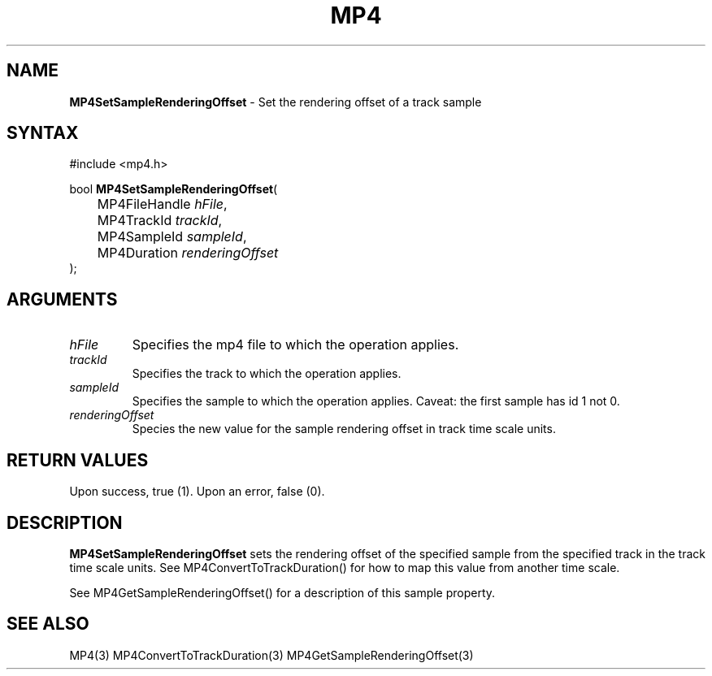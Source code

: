 .TH "MP4" "3" "Version 0.9" "Cisco Systems Inc." "MP4 File Format Library"
.SH "NAME"
.LP 
\fBMP4SetSampleRenderingOffset\fR \- Set the rendering offset of a track sample
.SH "SYNTAX"
.LP 
#include <mp4.h>
.LP 
bool \fBMP4SetSampleRenderingOffset\fR(
.br 
	MP4FileHandle \fIhFile\fP,
.br 
	MP4TrackId \fItrackId\fP,
.br 
	MP4SampleId \fIsampleId\fP,
.br 
	MP4Duration \fIrenderingOffset\fP
.br 
);
.SH "ARGUMENTS"
.LP 
.TP 
\fIhFile\fP
Specifies the mp4 file to which the operation applies.
.TP 
\fItrackId\fP
Specifies the track to which the operation applies.
.TP 
\fIsampleId\fP
Specifies the sample to which the operation applies. Caveat: the first sample has id 1 not 0.
.TP 
\fIrenderingOffset\fP
Species the new value for the sample rendering offset in track time scale units.

.SH "RETURN VALUES"
.LP 
Upon success, true (1). Upon an error, false (0).

.SH "DESCRIPTION"
.LP 
\fBMP4SetSampleRenderingOffset\fR sets the rendering offset of the specified sample from the specified track in the track time scale units. See MP4ConvertToTrackDuration() for how to map this value from another time scale.
.LP 
See MP4GetSampleRenderingOffset() for a description of this sample property.

.SH "SEE ALSO"
.LP 
MP4(3) MP4ConvertToTrackDuration(3) MP4GetSampleRenderingOffset(3)
